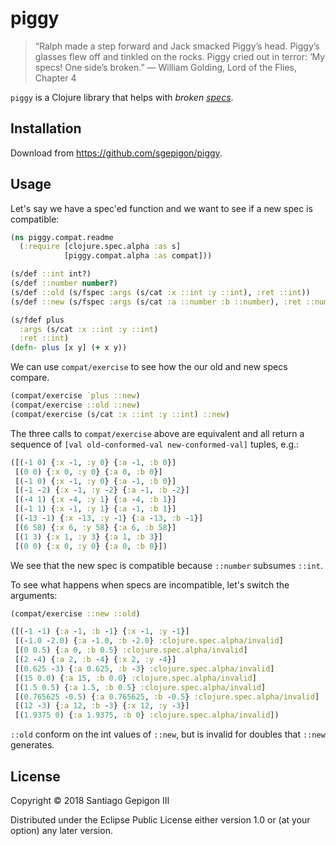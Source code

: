 * piggy

  #+BEGIN_QUOTE
  “Ralph made a step forward and Jack smacked Piggy’s head. Piggy’s glasses flew
  off and tinkled on the rocks. Piggy cried out in terror: ‘My specs! One side’s
  broken.” --- William Golding, Lord of the Flies, Chapter 4
  #+END_QUOTE

  ~piggy~ is a Clojure library that helps with /broken [[https://clojure.org/about/spec][specs]]/.

** Installation

   Download from [[https://github.com/sgepigon/piggy]].

** Usage

   Let's say we have a spec'ed function and we want to see if a new spec is compatible:

   #+BEGIN_SRC clojure
     (ns piggy.compat.readme
       (:require [clojure.spec.alpha :as s]
                 [piggy.compat.alpha :as compat]))

     (s/def ::int int?)
     (s/def ::number number?)
     (s/def ::old (s/fspec :args (s/cat :x ::int :y ::int), :ret ::int))
     (s/def ::new (s/fspec :args (s/cat :a ::number :b ::number), :ret ::number))

     (s/fdef plus
       :args (s/cat :x ::int :y ::int)
       :ret ::int)
     (defn- plus [x y] (+ x y))
   #+END_SRC

   We can use ~compat/exercise~ to see how the our old and new specs compare.

   #+BEGIN_SRC clojure
     (compat/exercise `plus ::new)
     (compat/exercise ::old ::new)
     (compat/exercise (s/cat :x ::int :y ::int) ::new)
   #+END_SRC

   The three calls to ~compat/exercise~ above are equivalent and all return a sequence of ~[val old-conformed-val new-conformed-val]~ tuples, e.g.:

   #+BEGIN_SRC clojure
     ([(-1 0) {:x -1, :y 0} {:a -1, :b 0}]
      [(0 0) {:x 0, :y 0} {:a 0, :b 0}]
      [(-1 0) {:x -1, :y 0} {:a -1, :b 0}]
      [(-1 -2) {:x -1, :y -2} {:a -1, :b -2}]
      [(-4 1) {:x -4, :y 1} {:a -4, :b 1}]
      [(-1 1) {:x -1, :y 1} {:a -1, :b 1}]
      [(-13 -1) {:x -13, :y -1} {:a -13, :b -1}]
      [(6 58) {:x 6, :y 58} {:a 6, :b 58}]
      [(1 3) {:x 1, :y 3} {:a 1, :b 3}]
      [(0 0) {:x 0, :y 0} {:a 0, :b 0}])
   #+END_SRC

   We see that the new spec is compatible because ~::number~ subsumes ~::int~.

   To see what happens when specs are incompatible, let's switch the arguments:

   #+BEGIN_SRC clojure
     (compat/exercise ::new ::old)
   #+END_SRC

   #+BEGIN_SRC clojure
     ([(-1 -1) {:a -1, :b -1} {:x -1, :y -1}]
      [(-1.0 -2.0) {:a -1.0, :b -2.0} :clojure.spec.alpha/invalid]
      [(0 0.5) {:a 0, :b 0.5} :clojure.spec.alpha/invalid]
      [(2 -4) {:a 2, :b -4} {:x 2, :y -4}]
      [(0.625 -3) {:a 0.625, :b -3} :clojure.spec.alpha/invalid]
      [(15 0.0) {:a 15, :b 0.0} :clojure.spec.alpha/invalid]
      [(1.5 0.5) {:a 1.5, :b 0.5} :clojure.spec.alpha/invalid]
      [(0.765625 -0.5) {:a 0.765625, :b -0.5} :clojure.spec.alpha/invalid]
      [(12 -3) {:a 12, :b -3} {:x 12, :y -3}]
      [(1.9375 0) {:a 1.9375, :b 0} :clojure.spec.alpha/invalid])
   #+END_SRC

   ~::old~ conform on the int values of ~::new~, but is invalid for doubles that ~::new~ generates.

** License

   Copyright © 2018 Santiago Gepigon III

   Distributed under the Eclipse Public License either version 1.0 or (at your
   option) any later version.

